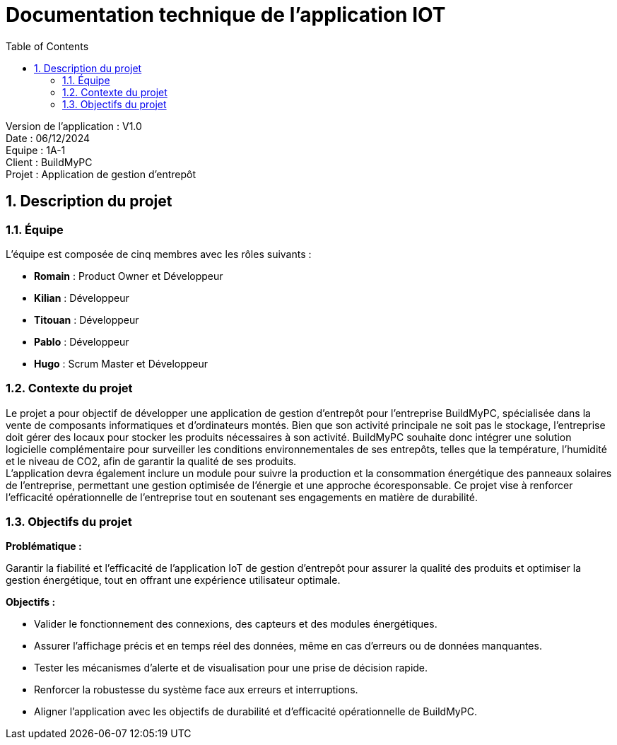 = Documentation technique de l'application IOT
:icons: font
:models: models
:experimental:
:incremental:
:numbered:
:toc: macro
:window: _blank
:correction!:

toc::[]

Version de l'application : V1.0 +
Date : 06/12/2024 +
Equipe : 1A-1 +
Client : BuildMyPC +
Projet : Application de gestion d'entrepôt +

== Description du projet

=== Équipe

L'équipe est composée de cinq membres avec les rôles suivants :

- *Romain* : Product Owner et Développeur
- *Kilian* : Développeur
- *Titouan* : Développeur
- *Pablo* : Développeur
- *Hugo* : Scrum Master et Développeur

=== Contexte du projet

Le projet a pour objectif de développer une application de gestion d’entrepôt pour l’entreprise BuildMyPC, spécialisée dans la vente de composants informatiques et d’ordinateurs montés. Bien que son activité principale ne soit pas le stockage, l’entreprise doit gérer des locaux pour stocker les produits nécessaires à son activité. BuildMyPC souhaite donc intégrer une solution logicielle complémentaire pour surveiller les conditions environnementales de ses entrepôts, telles que la température, l'humidité et le niveau de CO2, afin de garantir la qualité de ses produits. + 
L'application devra également inclure un module pour suivre la production et la consommation énergétique des panneaux solaires de l'entreprise, permettant une gestion optimisée de l’énergie et une approche écoresponsable. Ce projet vise à renforcer l'efficacité opérationnelle de l’entreprise tout en soutenant ses engagements en matière de durabilité.

=== Objectifs du projet

**Problématique :**  

Garantir la fiabilité et l’efficacité de l’application IoT de gestion d’entrepôt pour assurer la qualité des produits et optimiser la gestion énergétique, tout en offrant une expérience utilisateur optimale. +

**Objectifs :**

- Valider le fonctionnement des connexions, des capteurs et des modules énergétiques.

- Assurer l’affichage précis et en temps réel des données, même en cas d’erreurs ou de données manquantes.

- Tester les mécanismes d’alerte et de visualisation pour une prise de décision rapide.

- Renforcer la robustesse du système face aux erreurs et interruptions.

- Aligner l’application avec les objectifs de durabilité et d’efficacité opérationnelle de BuildMyPC.

